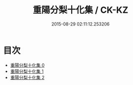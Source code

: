 #+TITLE: 重陽分梨十化集 / CK-KZ

#+DATE: 2015-08-29 02:11:12.253206
* 目次
 - [[file:KR5e0057_000.txt][重陽分梨十化集 0]]
 - [[file:KR5e0057_001.txt][重陽分梨十化集 1]]
 - [[file:KR5e0057_002.txt][重陽分梨十化集 2]]
